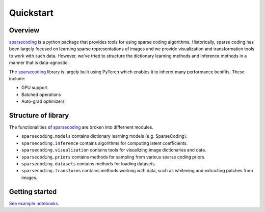 ==========
Quickstart
==========

Overview
--------

.. _sparsecoding: https://github.com/rctn/sparsecoding/

`sparsecoding`_ is a python package that provides tools for using sparse coding algorithms. 
Historically, sparse coding has been largely focused on learning sparse representations 
of images and we provide visualization and transformation tools to work with such data.
However, we've tried to structure the dictionary learning methods and inference methods 
in a manner that is data-agnostic.

The `sparsecoding`_ library is largely built using PyTorch which enables it to inheret 
many performance benifits. These include:

- GPU support

- Batched operations

- Auto-grad optimizers



Structure of library
--------------------

The functionalities of `sparsecoding`_ are broken into differnent modules.

- ``sparsecoding.models`` contains dictionary learning models (e.g. SparseCoding).

- ``sparsecoding.inference`` contains algorithms for computing latent coefficients.

- ``sparsecoding.visualization`` contains tools for visualizing image dictionaries and data.

- ``sparsecoding.priors`` contains methods for sampling from various sparse coding priors.

- ``sparsecoding.datasets`` contains methods for loading datasets.

- ``sparsecoding.transforms`` contains methods working with data, such as whitening and extracting patches from images.


Getting started
---------------

`See example notebooks <https://github.com/rctn/sparsecoding/tree/main/examples>`_.